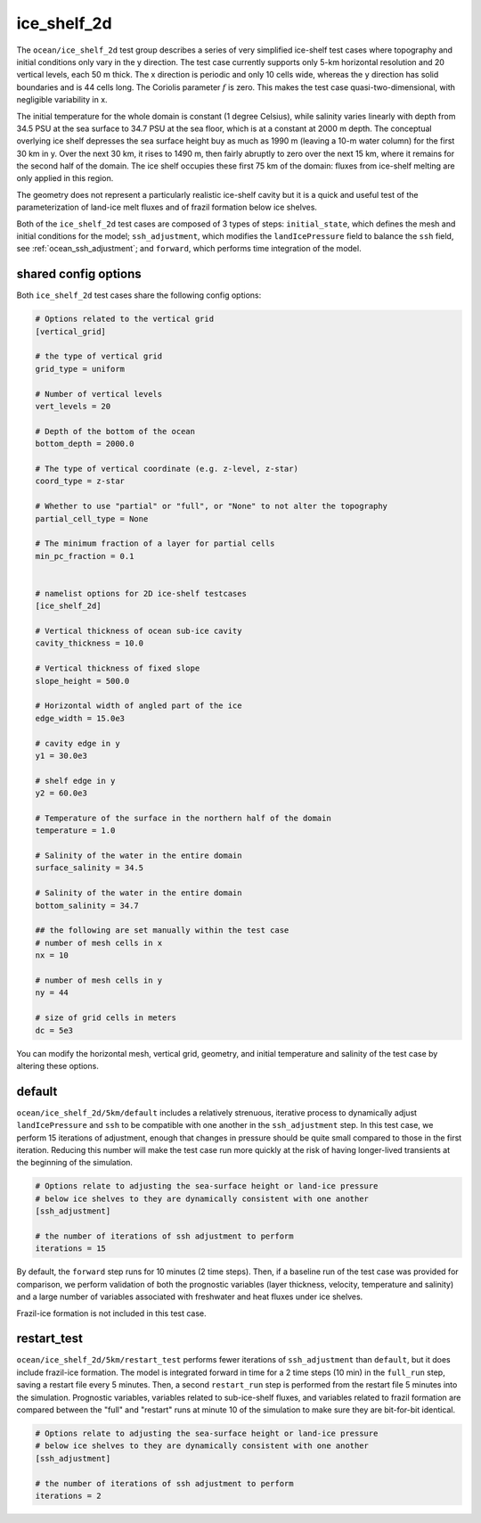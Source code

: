 .. _ocean_ice_shelf_2d:

ice_shelf_2d
============

The ``ocean/ice_shelf_2d`` test group describes a
series of very simplified ice-shelf test cases where topography and initial
conditions only vary in the y direction.  The test case currently supports
only 5-km horizontal resolution and 20 vertical levels, each 50 m thick.
The x direction is periodic and only 10 cells wide, whereas the y direction has
solid boundaries and is 44 cells long.  The Coriolis parameter :math:`f` is
zero.  This makes the test case quasi-two-dimensional, with negligible
variability in x.

The initial temperature for the whole domain is constant (1 degree Celsius),
while salinity varies linearly with depth from 34.5 PSU at the sea surface
to 34.7 PSU at the sea floor, which is at a constant at 2000 m depth.  The
conceptual overlying ice shelf depresses the sea surface height buy as much as
1990 m (leaving a 10-m water column) for the first 30 km in y.  Over the next
30 km, it rises to 1490 m, then fairly abruptly to zero over the next 15 km,
where it remains for the second half of the domain.  The ice shelf occupies
these first 75 km of the domain: fluxes from ice-shelf melting are only applied
in this region.

.. image:: images/ice_shelf_2d.png
   :width: 500 px
   :align: center

The geometry does not represent a particularly realistic ice-shelf cavity but
it is a quick and useful test of the parameterization of land-ice melt fluxes
and of frazil formation below ice shelves.

Both of the ``ice_shelf_2d`` test cases are composed of 3 types of steps:
``initial_state``, which defines the mesh and initial conditions for the model;
``ssh_adjustment``, which modifies the ``landIcePressure`` field to balance
the ``ssh`` field, see :ref:`ocean_ssh_adjustment`; and ``forward``, which
performs time integration of the model.

shared config options
---------------------

Both ``ice_shelf_2d`` test cases share the following config options:

.. code-block:: cfg

    # Options related to the vertical grid
    [vertical_grid]

    # the type of vertical grid
    grid_type = uniform

    # Number of vertical levels
    vert_levels = 20

    # Depth of the bottom of the ocean
    bottom_depth = 2000.0

    # The type of vertical coordinate (e.g. z-level, z-star)
    coord_type = z-star

    # Whether to use "partial" or "full", or "None" to not alter the topography
    partial_cell_type = None

    # The minimum fraction of a layer for partial cells
    min_pc_fraction = 0.1


    # namelist options for 2D ice-shelf testcases
    [ice_shelf_2d]

    # Vertical thickness of ocean sub-ice cavity
    cavity_thickness = 10.0

    # Vertical thickness of fixed slope
    slope_height = 500.0

    # Horizontal width of angled part of the ice
    edge_width = 15.0e3

    # cavity edge in y
    y1 = 30.0e3

    # shelf edge in y
    y2 = 60.0e3

    # Temperature of the surface in the northern half of the domain
    temperature = 1.0

    # Salinity of the water in the entire domain
    surface_salinity = 34.5

    # Salinity of the water in the entire domain
    bottom_salinity = 34.7

    ## the following are set manually within the test case
    # number of mesh cells in x
    nx = 10

    # number of mesh cells in y
    ny = 44

    # size of grid cells in meters
    dc = 5e3

You can modify the horizontal mesh, vertical grid, geometry, and initial
temperature and salinity of the test case by altering these options.


default
-------

``ocean/ice_shelf_2d/5km/default`` includes a relatively
strenuous, iterative process to dynamically adjust ``landIcePressure`` and
``ssh`` to be compatible with one another in the ``ssh_adjustment`` step.
In this test case, we perform 15 iterations of adjustment, enough that changes
in pressure should be quite small compared to those in the first iteration.
Reducing this number will make the test case run more quickly at the risk of
having longer-lived transients at the beginning of the simulation.

.. code-block:: cfg

    # Options relate to adjusting the sea-surface height or land-ice pressure
    # below ice shelves to they are dynamically consistent with one another
    [ssh_adjustment]

    # the number of iterations of ssh adjustment to perform
    iterations = 15

By default, the ``forward`` step runs for 10 minutes (2 time steps).  Then, if a baseline
run of the test case was provided for comparison, we perform validation of both
the prognostic variables (layer thickness, velocity, temperature and salinity)
and a large number of variables associated with freshwater and heat fluxes
under ice shelves.

Frazil-ice formation is not included in this test case.

restart_test
------------

``ocean/ice_shelf_2d/5km/restart_test`` performs fewer
iterations of ``ssh_adjustment`` than ``default``, but it does include
frazil-ice formation.  The model is integrated forward in time for a 2 time
steps (10 min) in the ``full_run`` step, saving a restart file every 5 minutes.
Then, a second ``restart_run`` step is performed from the restart file 5
minutes into the simulation.  Prognostic variables, variables related to
sub-ice-shelf fluxes, and variables related to frazil formation are compared
between the "full" and "restart" runs at minute 10 of the simulation to
make sure they are bit-for-bit identical.

.. code-block:: cfg

    # Options relate to adjusting the sea-surface height or land-ice pressure
    # below ice shelves to they are dynamically consistent with one another
    [ssh_adjustment]

    # the number of iterations of ssh adjustment to perform
    iterations = 2

